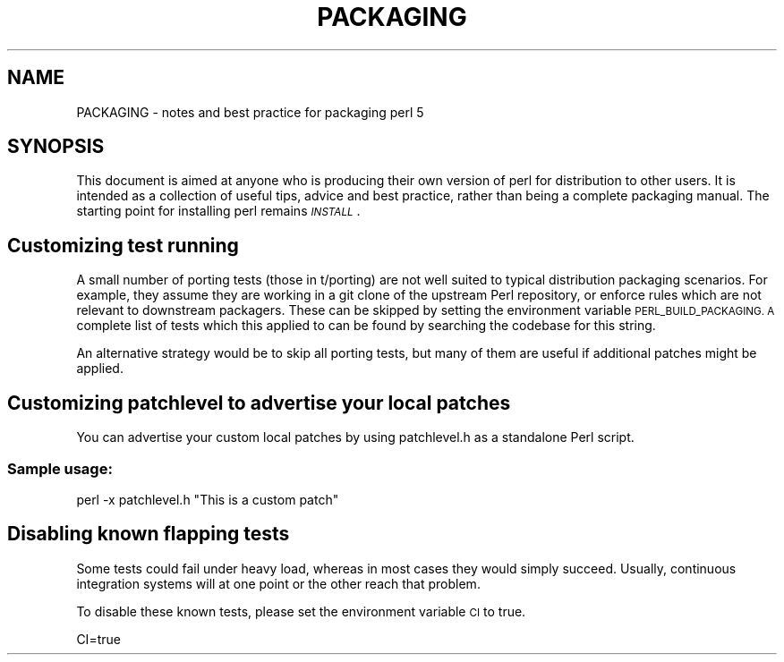 .\" Automatically generated by Pod::Man 4.14 (Pod::Simple 3.40)
.\"
.\" Standard preamble:
.\" ========================================================================
.de Sp \" Vertical space (when we can't use .PP)
.if t .sp .5v
.if n .sp
..
.de Vb \" Begin verbatim text
.ft CW
.nf
.ne \\$1
..
.de Ve \" End verbatim text
.ft R
.fi
..
.\" Set up some character translations and predefined strings.  \*(-- will
.\" give an unbreakable dash, \*(PI will give pi, \*(L" will give a left
.\" double quote, and \*(R" will give a right double quote.  \*(C+ will
.\" give a nicer C++.  Capital omega is used to do unbreakable dashes and
.\" therefore won't be available.  \*(C` and \*(C' expand to `' in nroff,
.\" nothing in troff, for use with C<>.
.tr \(*W-
.ds C+ C\v'-.1v'\h'-1p'\s-2+\h'-1p'+\s0\v'.1v'\h'-1p'
.ie n \{\
.    ds -- \(*W-
.    ds PI pi
.    if (\n(.H=4u)&(1m=24u) .ds -- \(*W\h'-12u'\(*W\h'-12u'-\" diablo 10 pitch
.    if (\n(.H=4u)&(1m=20u) .ds -- \(*W\h'-12u'\(*W\h'-8u'-\"  diablo 12 pitch
.    ds L" ""
.    ds R" ""
.    ds C` ""
.    ds C' ""
'br\}
.el\{\
.    ds -- \|\(em\|
.    ds PI \(*p
.    ds L" ``
.    ds R" ''
.    ds C`
.    ds C'
'br\}
.\"
.\" Escape single quotes in literal strings from groff's Unicode transform.
.ie \n(.g .ds Aq \(aq
.el       .ds Aq '
.\"
.\" If the F register is >0, we'll generate index entries on stderr for
.\" titles (.TH), headers (.SH), subsections (.SS), items (.Ip), and index
.\" entries marked with X<> in POD.  Of course, you'll have to process the
.\" output yourself in some meaningful fashion.
.\"
.\" Avoid warning from groff about undefined register 'F'.
.de IX
..
.nr rF 0
.if \n(.g .if rF .nr rF 1
.if (\n(rF:(\n(.g==0)) \{\
.    if \nF \{\
.        de IX
.        tm Index:\\$1\t\\n%\t"\\$2"
..
.        if !\nF==2 \{\
.            nr % 0
.            nr F 2
.        \}
.    \}
.\}
.rr rF
.\" ========================================================================
.\"
.IX Title "PACKAGING 1"
.TH PACKAGING 1 "2019-02-13" "perl v5.32.1" "Perl Programmers Reference Guide"
.\" For nroff, turn off justification.  Always turn off hyphenation; it makes
.\" way too many mistakes in technical documents.
.if n .ad l
.nh
.SH "NAME"
PACKAGING \- notes and best practice for packaging perl 5
.SH "SYNOPSIS"
.IX Header "SYNOPSIS"
This document is aimed at anyone who is producing their own version of
perl for distribution to other users. It is intended as a collection
of useful tips, advice and best practice, rather than being a complete
packaging manual. The starting point for installing perl remains
\&\fI\s-1INSTALL\s0\fR.
.SH "Customizing test running"
.IX Header "Customizing test running"
A small number of porting tests (those in t/porting) are not well suited
to typical distribution packaging scenarios. For example, they assume
they are working in a git clone of the upstream Perl repository, or
enforce rules which are not relevant to downstream packagers. These can
be skipped by setting the environment variable \s-1PERL_BUILD_PACKAGING.
A\s0 complete list of tests which this applied to can be found by searching
the codebase for this string.
.PP
An alternative strategy would be to skip all porting tests, but many of
them are useful if additional patches might be applied.
.SH "Customizing patchlevel to advertise your local patches"
.IX Header "Customizing patchlevel to advertise your local patches"
You can advertise your custom local patches by using patchlevel.h as a
standalone Perl script.
.SS "Sample usage:"
.IX Subsection "Sample usage:"
.Vb 1
\&                perl \-x patchlevel.h "This is a custom patch"
.Ve
.SH "Disabling known flapping tests"
.IX Header "Disabling known flapping tests"
Some tests could fail under heavy load, whereas in most cases
they would simply succeed. Usually, continuous integration systems
will at one point or the other reach that problem.
.PP
To disable these known tests, please set the environment
variable \s-1CI\s0 to true.
.PP
.Vb 1
\&        CI=true
.Ve
